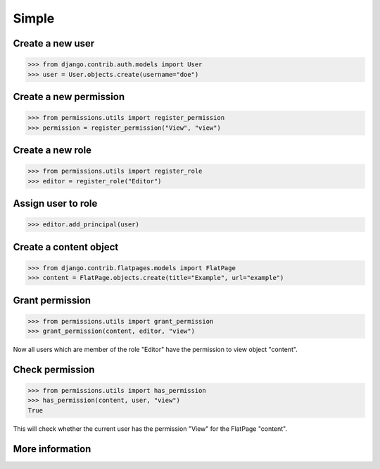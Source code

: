 ======
Simple
======

Create a new user
-----------------

.. code-block:: python

    >>> from django.contrib.auth.models import User
    >>> user = User.objects.create(username="doe")

Create a new permission
-----------------------

.. code-block:: python

    >>> from permissions.utils import register_permission
    >>> permission = register_permission("View", "view")

Create a new role
-----------------

.. code-block:: python

    >>> from permissions.utils import register_role
    >>> editor = register_role("Editor")

Assign user to role
-------------------

.. code-block:: python

    >>> editor.add_principal(user)

Create a content object
-----------------------

.. code-block:: python

    >>> from django.contrib.flatpages.models import FlatPage
    >>> content = FlatPage.objects.create(title="Example", url="example")

Grant permission
----------------

.. code-block:: python

    >>> from permissions.utils import grant_permission
    >>> grant_permission(content, editor, "view")

Now all users which are member of the role "Editor" have the permission to
view object "content".

Check permission
----------------

.. code-block:: python

    >>> from permissions.utils import has_permission
    >>> has_permission(content, user, "view")
    True

This will check whether the current user has the permission "View" for the
FlatPage "content".

More information
----------------

.. seealso::

    This is just a simple use case. Look into the :doc:`API documentation <../api>` for more.